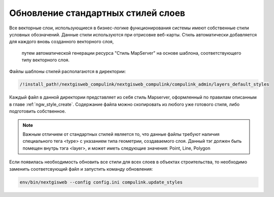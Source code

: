 .. sectionauthor:: Denis Rykov <denis.rykov@nextgis.com>

.. _update-styles:

Обновление стандартных стилей слоев
===================================

Все векторные слои, использующиеся в бизнес-логике функционирования системы имеют собственные стили условных обозначений.
Данные стили используются при отрисовке веб-карты. Стиль автоматически добавляется для каждого вновь созданного векторного слоя,
 путем автоматической генерации ресурса "Стиль MapServer" на основе шаблона, соответствующего типу векторного слоя.
Файлы шаблоны стилей располагаются в директории:

.. code:: bash

   /!install_path!/nextgisweb_compulink/nextgisweb_compulink/compulink_admin/layers_default_styles

Каждый файл в данной директории представляет из себя стиль Mapserver, оформленный по правилам описанным в главе :ref:`ngw_style_create`.
Содержание файла можно скопировать из любого уже готового стиля, либо подготовить собственное.

.. note::
    Важным отличием от стандартных стилей является то, что данные файлы требуют наличия специального тега <type> с указанием типа геометрии, создаваемого слоя.
    Данный тэг должен быть помещен внутрь тэга <layer>, и может иметь следующие значения: Point, Line, Polygon

Если появилась необходимость обновить все стили для всех слоев в объектах строительства, то необходимо заменить соответсвующий файл и запустить команду обновления:

.. code:: bash

    env/bin/nextgisweb --config config.ini compulink.update_styles


